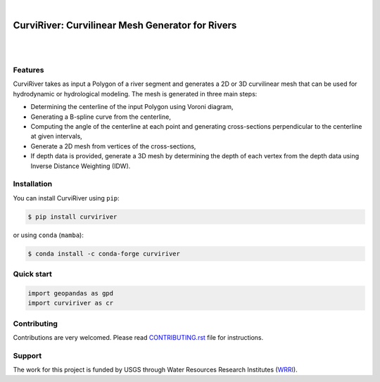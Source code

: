 .. image:: https://raw.githubusercontent.com/cheginit/curviriver/main/doc/source/_static/logo-text.png
    :target: https://curviriver.readthedocs.io

|

CurviRiver: Curvilinear Mesh Generator for Rivers
=================================================

.. image:: https://github.com/cheginit/curviriver/actions/workflows/test.yml/badge.svg
   :target: https://github.com/cheginit/curviriver/actions/workflows/test.yml
   :alt: CI

.. image:: https://img.shields.io/pypi/v/curviriver.svg
    :target: https://pypi.python.org/pypi/curviriver
    :alt: PyPi

.. image:: https://img.shields.io/conda/vn/conda-forge/curviriver.svg
    :target: https://anaconda.org/conda-forge/curviriver
    :alt: Conda Version

.. image:: https://codecov.io/gh/cheginit/curviriver/graph/badge.svg
    :target: https://codecov.io/gh/cheginit/curviriver
    :alt: CodeCov

.. image:: https://img.shields.io/pypi/pyversions/curviriver.svg
    :target: https://pypi.python.org/pypi/curviriver
    :alt: Python Versions

|

.. image:: https://static.pepy.tech/badge/curviriver
    :target: https://pepy.tech/project/curviriver
    :alt: Downloads

.. image:: https://www.codefactor.io/repository/github/cheginit/curviriver/badge/main
    :target: https://www.codefactor.io/repository/github/cheginit/curviriver/overview/main
    :alt: CodeFactor

.. image:: https://img.shields.io/badge/code%20style-black-000000.svg
    :target: https://github.com/psf/black
    :alt: black

.. image:: https://img.shields.io/badge/pre--commit-enabled-brightgreen?logo=pre-commit&logoColor=white
    :target: https://github.com/pre-commit/pre-commit
    :alt: pre-commit

|

Features
--------

CurviRiver takes as input a Polygon of a river segment and generates a 2D or 3D
curvilinear mesh that can be used for hydrodynamic or hydrological modeling.
The mesh is generated in three main steps:

- Determining the centerline of the input Polygon using Voroni diagram,
- Generating a B-spline curve from the centerline,
- Computing the angle of the centerline at each point and generating
  cross-sections perpendicular to the centerline at given intervals,
- Generate a 2D mesh from vertices of the cross-sections,
- If depth data is provided, generate a 3D mesh by determining the depth of
  each vertex from the depth data using Inverse Distance Weighting (IDW).

Installation
------------

You can install CurviRiver using ``pip``:

.. code-block:: console

    $ pip install curviriver

or using ``conda`` (``mamba``):

.. code-block:: console

    $ conda install -c conda-forge curviriver

Quick start
-----------

.. code:: python

    import geopandas as gpd
    import curviriver as cr


.. image:: https://raw.githubusercontent.com/cheginit/curviriver/main/doc/source/_static/demo.png
  :target: https://github.com/cheginit/curviriver

Contributing
------------

Contributions are very welcomed. Please read
`CONTRIBUTING.rst <https://github.com/cheginit/pygeoogc/blob/main/CONTRIBUTING.rst>`__
file for instructions.

Support
-------

The work for this project is funded by USGS through Water Resources Research Institutes
(`WRRI <https://water.usgs.gov/wrri/index.php>`__).
